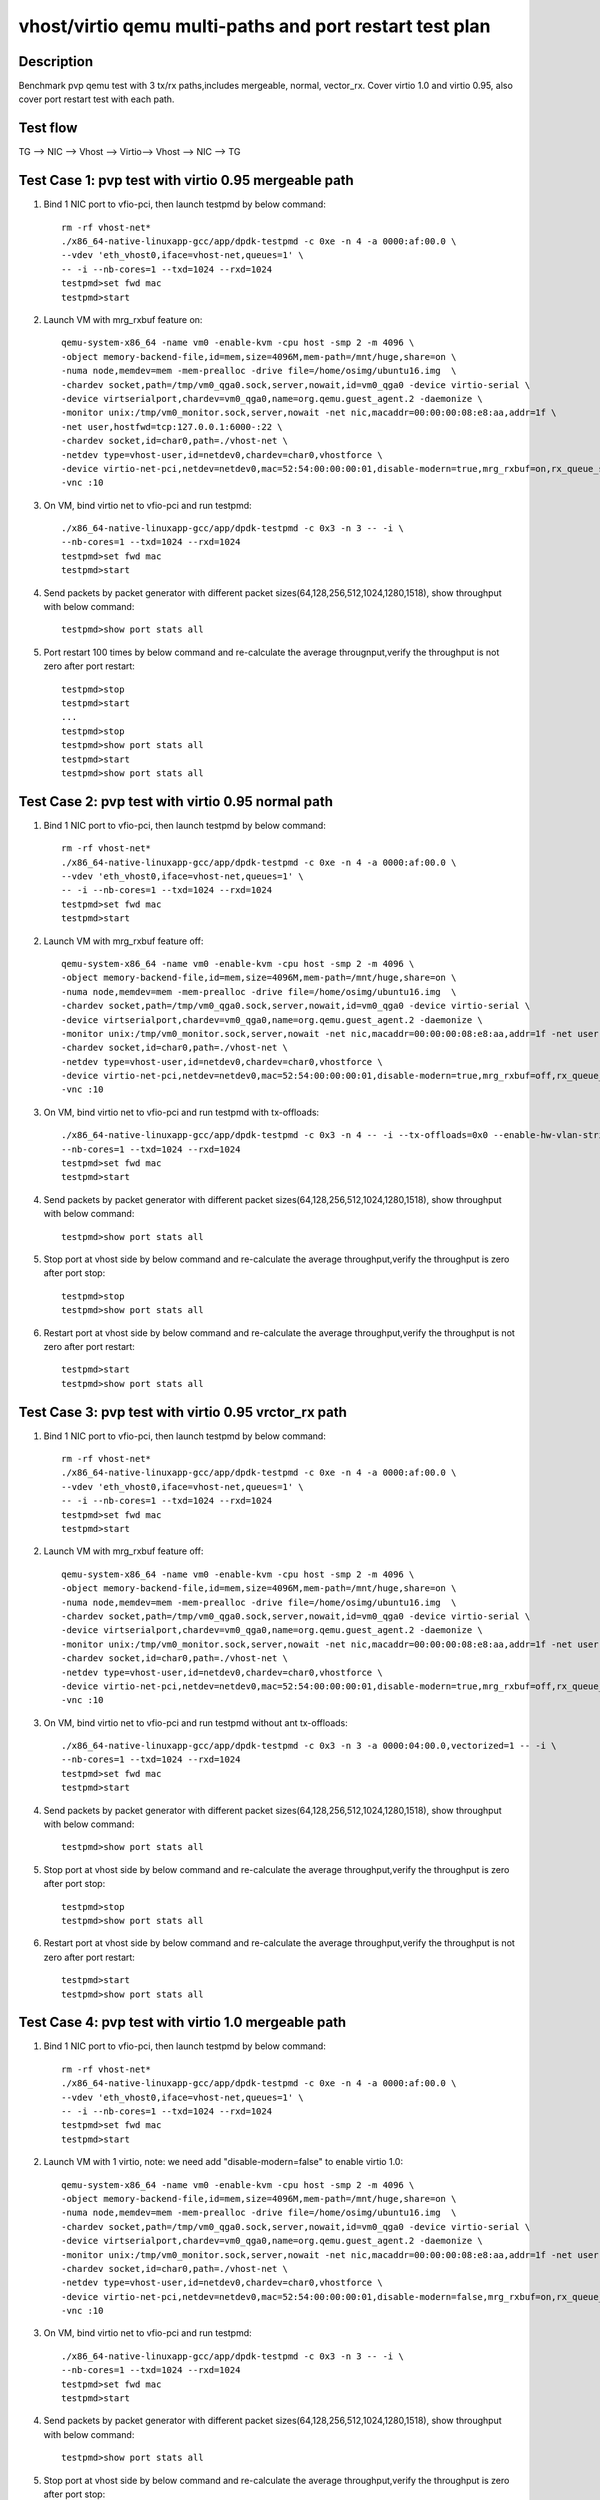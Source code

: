 .. SPDX-License-Identifier: BSD-3-Clause
   Copyright(c) 2019 Intel Corporation

========================================================
vhost/virtio qemu multi-paths and port restart test plan
========================================================

Description
===========

Benchmark pvp qemu test with 3 tx/rx paths,includes mergeable, normal, vector_rx.
Cover virtio 1.0 and virtio 0.95, also cover port restart test with each path.

Test flow
=========

TG --> NIC --> Vhost --> Virtio--> Vhost --> NIC --> TG

Test Case 1: pvp test with virtio 0.95 mergeable path
=====================================================

1. Bind 1 NIC port to vfio-pci, then launch testpmd by below command::

    rm -rf vhost-net*
    ./x86_64-native-linuxapp-gcc/app/dpdk-testpmd -c 0xe -n 4 -a 0000:af:00.0 \
    --vdev 'eth_vhost0,iface=vhost-net,queues=1' \
    -- -i --nb-cores=1 --txd=1024 --rxd=1024
    testpmd>set fwd mac
    testpmd>start

2. Launch VM with mrg_rxbuf feature on::

    qemu-system-x86_64 -name vm0 -enable-kvm -cpu host -smp 2 -m 4096 \
    -object memory-backend-file,id=mem,size=4096M,mem-path=/mnt/huge,share=on \
    -numa node,memdev=mem -mem-prealloc -drive file=/home/osimg/ubuntu16.img  \
    -chardev socket,path=/tmp/vm0_qga0.sock,server,nowait,id=vm0_qga0 -device virtio-serial \
    -device virtserialport,chardev=vm0_qga0,name=org.qemu.guest_agent.2 -daemonize \
    -monitor unix:/tmp/vm0_monitor.sock,server,nowait -net nic,macaddr=00:00:00:08:e8:aa,addr=1f \
    -net user,hostfwd=tcp:127.0.0.1:6000-:22 \
    -chardev socket,id=char0,path=./vhost-net \
    -netdev type=vhost-user,id=netdev0,chardev=char0,vhostforce \
    -device virtio-net-pci,netdev=netdev0,mac=52:54:00:00:00:01,disable-modern=true,mrg_rxbuf=on,rx_queue_size=1024,tx_queue_size=1024 \
    -vnc :10

3. On VM, bind virtio net to vfio-pci and run testpmd::

    ./x86_64-native-linuxapp-gcc/app/dpdk-testpmd -c 0x3 -n 3 -- -i \
    --nb-cores=1 --txd=1024 --rxd=1024
    testpmd>set fwd mac
    testpmd>start

4. Send packets by packet generator with different packet sizes(64,128,256,512,1024,1280,1518), show throughput with below command::

    testpmd>show port stats all

5. Port restart 100 times by below command and re-calculate the average througnput,verify the throughput is not zero after port restart::

    testpmd>stop
    testpmd>start
    ...
    testpmd>stop
    testpmd>show port stats all
    testpmd>start
    testpmd>show port stats all

Test Case 2: pvp test with virtio 0.95 normal path
==================================================

1. Bind 1 NIC port to vfio-pci, then launch testpmd by below command::

    rm -rf vhost-net*
    ./x86_64-native-linuxapp-gcc/app/dpdk-testpmd -c 0xe -n 4 -a 0000:af:00.0 \
    --vdev 'eth_vhost0,iface=vhost-net,queues=1' \
    -- -i --nb-cores=1 --txd=1024 --rxd=1024
    testpmd>set fwd mac
    testpmd>start

2. Launch VM with mrg_rxbuf feature off::

    qemu-system-x86_64 -name vm0 -enable-kvm -cpu host -smp 2 -m 4096 \
    -object memory-backend-file,id=mem,size=4096M,mem-path=/mnt/huge,share=on \
    -numa node,memdev=mem -mem-prealloc -drive file=/home/osimg/ubuntu16.img  \
    -chardev socket,path=/tmp/vm0_qga0.sock,server,nowait,id=vm0_qga0 -device virtio-serial \
    -device virtserialport,chardev=vm0_qga0,name=org.qemu.guest_agent.2 -daemonize \
    -monitor unix:/tmp/vm0_monitor.sock,server,nowait -net nic,macaddr=00:00:00:08:e8:aa,addr=1f -net user,hostfwd=tcp:127.0.0.1:6000-:22 \
    -chardev socket,id=char0,path=./vhost-net \
    -netdev type=vhost-user,id=netdev0,chardev=char0,vhostforce \
    -device virtio-net-pci,netdev=netdev0,mac=52:54:00:00:00:01,disable-modern=true,mrg_rxbuf=off,rx_queue_size=1024,tx_queue_size=1024 \
    -vnc :10

3. On VM, bind virtio net to vfio-pci and run testpmd with tx-offloads::

    ./x86_64-native-linuxapp-gcc/app/dpdk-testpmd -c 0x3 -n 4 -- -i --tx-offloads=0x0 --enable-hw-vlan-strip \
    --nb-cores=1 --txd=1024 --rxd=1024
    testpmd>set fwd mac
    testpmd>start

4. Send packets by packet generator with different packet sizes(64,128,256,512,1024,1280,1518), show throughput with below command::

    testpmd>show port stats all

5. Stop port at vhost side by below command and re-calculate the average throughput,verify the throughput is zero after port stop::

    testpmd>stop
    testpmd>show port stats all

6. Restart port at vhost side by below command and re-calculate the average throughput,verify the throughput is not zero after port restart::

    testpmd>start
    testpmd>show port stats all

Test Case 3: pvp test with virtio 0.95 vrctor_rx path
=====================================================

1. Bind 1 NIC port to vfio-pci, then launch testpmd by below command::

    rm -rf vhost-net*
    ./x86_64-native-linuxapp-gcc/app/dpdk-testpmd -c 0xe -n 4 -a 0000:af:00.0 \
    --vdev 'eth_vhost0,iface=vhost-net,queues=1' \
    -- -i --nb-cores=1 --txd=1024 --rxd=1024
    testpmd>set fwd mac
    testpmd>start

2. Launch VM with mrg_rxbuf feature off::

    qemu-system-x86_64 -name vm0 -enable-kvm -cpu host -smp 2 -m 4096 \
    -object memory-backend-file,id=mem,size=4096M,mem-path=/mnt/huge,share=on \
    -numa node,memdev=mem -mem-prealloc -drive file=/home/osimg/ubuntu16.img  \
    -chardev socket,path=/tmp/vm0_qga0.sock,server,nowait,id=vm0_qga0 -device virtio-serial \
    -device virtserialport,chardev=vm0_qga0,name=org.qemu.guest_agent.2 -daemonize \
    -monitor unix:/tmp/vm0_monitor.sock,server,nowait -net nic,macaddr=00:00:00:08:e8:aa,addr=1f -net user,hostfwd=tcp:127.0.0.1:6000-:22 \
    -chardev socket,id=char0,path=./vhost-net \
    -netdev type=vhost-user,id=netdev0,chardev=char0,vhostforce \
    -device virtio-net-pci,netdev=netdev0,mac=52:54:00:00:00:01,disable-modern=true,mrg_rxbuf=off,rx_queue_size=1024,tx_queue_size=1024 \
    -vnc :10

3. On VM, bind virtio net to vfio-pci and run testpmd without ant tx-offloads::

    ./x86_64-native-linuxapp-gcc/app/dpdk-testpmd -c 0x3 -n 3 -a 0000:04:00.0,vectorized=1 -- -i \
    --nb-cores=1 --txd=1024 --rxd=1024
    testpmd>set fwd mac
    testpmd>start

4. Send packets by packet generator with different packet sizes(64,128,256,512,1024,1280,1518), show throughput with below command::

    testpmd>show port stats all

5. Stop port at vhost side by below command and re-calculate the average throughput,verify the throughput is zero after port stop::

    testpmd>stop
    testpmd>show port stats all

6. Restart port at vhost side by below command and re-calculate the average throughput,verify the throughput is not zero after port restart::

    testpmd>start
    testpmd>show port stats all

Test Case 4: pvp test with virtio 1.0 mergeable path
====================================================

1. Bind 1 NIC port to vfio-pci, then launch testpmd by below command::

    rm -rf vhost-net*
    ./x86_64-native-linuxapp-gcc/app/dpdk-testpmd -c 0xe -n 4 -a 0000:af:00.0 \
    --vdev 'eth_vhost0,iface=vhost-net,queues=1' \
    -- -i --nb-cores=1 --txd=1024 --rxd=1024
    testpmd>set fwd mac
    testpmd>start

2. Launch VM with 1 virtio, note: we need add "disable-modern=false" to enable virtio 1.0::

    qemu-system-x86_64 -name vm0 -enable-kvm -cpu host -smp 2 -m 4096 \
    -object memory-backend-file,id=mem,size=4096M,mem-path=/mnt/huge,share=on \
    -numa node,memdev=mem -mem-prealloc -drive file=/home/osimg/ubuntu16.img  \
    -chardev socket,path=/tmp/vm0_qga0.sock,server,nowait,id=vm0_qga0 -device virtio-serial \
    -device virtserialport,chardev=vm0_qga0,name=org.qemu.guest_agent.2 -daemonize \
    -monitor unix:/tmp/vm0_monitor.sock,server,nowait -net nic,macaddr=00:00:00:08:e8:aa,addr=1f -net user,hostfwd=tcp:127.0.0.1:6000-:22 \
    -chardev socket,id=char0,path=./vhost-net \
    -netdev type=vhost-user,id=netdev0,chardev=char0,vhostforce \
    -device virtio-net-pci,netdev=netdev0,mac=52:54:00:00:00:01,disable-modern=false,mrg_rxbuf=on,rx_queue_size=1024,tx_queue_size=1024 \
    -vnc :10

3. On VM, bind virtio net to vfio-pci and run testpmd::

    ./x86_64-native-linuxapp-gcc/app/dpdk-testpmd -c 0x3 -n 3 -- -i \
    --nb-cores=1 --txd=1024 --rxd=1024
    testpmd>set fwd mac
    testpmd>start

4. Send packets by packet generator with different packet sizes(64,128,256,512,1024,1280,1518), show throughput with below command::

    testpmd>show port stats all

5. Stop port at vhost side by below command and re-calculate the average throughput,verify the throughput is zero after port stop::

    testpmd>stop
    testpmd>show port stats all

6. Restart port at vhost side by below command and re-calculate the average throughput,verify the throughput is not zero after port restart::

    testpmd>start
    testpmd>show port stats all

Test Case 5: pvp test with virtio 1.0 normal path
=================================================

1. Bind 1 NIC port to vfio-pci, then launch testpmd by below command::

    rm -rf vhost-net*
    ./x86_64-native-linuxapp-gcc/app/dpdk-testpmd -c 0xe -n 4 -a 0000:af:00.0 \
    --vdev 'eth_vhost0,iface=vhost-net,queues=1' \
    -- -i --nb-cores=1 --txd=1024 --rxd=1024
    testpmd>set fwd mac
    testpmd>start

2. Launch VM with 1 virtio, note: we need add "disable-modern=false" to enable virtio 1.0::

    qemu-system-x86_64 -name vm0 -enable-kvm -cpu host -smp 2 -m 4096 \
    -object memory-backend-file,id=mem,size=4096M,mem-path=/mnt/huge,share=on \
    -numa node,memdev=mem -mem-prealloc -drive file=/home/osimg/ubuntu16.img  \
    -chardev socket,path=/tmp/vm0_qga0.sock,server,nowait,id=vm0_qga0 -device virtio-serial \
    -device virtserialport,chardev=vm0_qga0,name=org.qemu.guest_agent.2 -daemonize \
    -monitor unix:/tmp/vm0_monitor.sock,server,nowait -net nic,macaddr=00:00:00:08:e8:aa,addr=1f -net user,hostfwd=tcp:127.0.0.1:6000-:22 \
    -chardev socket,id=char0,path=./vhost-net \
    -netdev type=vhost-user,id=netdev0,chardev=char0,vhostforce \
    -device virtio-net-pci,netdev=netdev0,mac=52:54:00:00:00:01,disable-modern=false,mrg_rxbuf=off,rx_queue_size=1024,tx_queue_size=1024 \
    -vnc :10

3. On VM, bind virtio net to vfio-pci and run testpmd with tx-offloads::

    ./x86_64-native-linuxapp-gcc/app/dpdk-testpmd -c 0x3 -n 4 -- -i --tx-offloads=0x0 --enable-hw-vlan-strip\
    --nb-cores=1 --txd=1024 --rxd=1024
    testpmd>set fwd mac
    testpmd>start

4. Send packets by packet generator with different packet sizes(64,128,256,512,1024,1280,1518), show throughput with below command::

    testpmd>show port stats all

5. Stop port at vhost side by below command and re-calculate the average throughput,verify the throughput is zero after port stop::

    testpmd>stop
    testpmd>show port stats all

6. Restart port at vhost side by below command and re-calculate the average throughput,verify the throughput is not zero after port restart::

    testpmd>start
    testpmd>show port stats all

Test Case 6: pvp test with virtio 1.0 vrctor_rx path
====================================================

1. Bind 1 NIC port to vfio-pci, then launch testpmd by below command::

    rm -rf vhost-net*
    ./x86_64-native-linuxapp-gcc/app/dpdk-testpmd -c 0xe -n 4 -a 0000:af:00.0 \
    --vdev 'eth_vhost0,iface=vhost-net,queues=1' \
    -- -i --nb-cores=1 --txd=1024 --rxd=1024
    testpmd>set fwd mac
    testpmd>start

2. Launch VM with 1 virtio, note: we need add "disable-modern=false" to enable virtio 1.0::

    qemu-system-x86_64 -name vm0 -enable-kvm -cpu host -smp 2 -m 4096 \
    -object memory-backend-file,id=mem,size=4096M,mem-path=/mnt/huge,share=on \
    -numa node,memdev=mem -mem-prealloc -drive file=/home/osimg/ubuntu16.img  \
    -chardev socket,path=/tmp/vm0_qga0.sock,server,nowait,id=vm0_qga0 -device virtio-serial \
    -device virtserialport,chardev=vm0_qga0,name=org.qemu.guest_agent.2 -daemonize \
    -monitor unix:/tmp/vm0_monitor.sock,server,nowait -net nic,macaddr=00:00:00:08:e8:aa,addr=1f -net user,hostfwd=tcp:127.0.0.1:6000-:22 \
    -chardev socket,id=char0,path=./vhost-net \
    -netdev type=vhost-user,id=netdev0,chardev=char0,vhostforce \
    -device virtio-net-pci,netdev=netdev0,mac=52:54:00:00:00:01,disable-modern=false,mrg_rxbuf=off,rx_queue_size=1024,tx_queue_size=1024 \
    -vnc :10

3. On VM, bind virtio net to vfio-pci and run testpmd without tx-offloads::

    ./x86_64-native-linuxapp-gcc/app/dpdk-testpmd -c 0x3 -n 3 -a 0000:04:00.0,vectorized=1 -- -i \
    --nb-cores=1 --txd=1024 --rxd=1024
    testpmd>set fwd mac
    testpmd>start

4. Send packets by packet generator with different packet sizes(64,128,256,512,1024,1280,1518), show throughput with below command::

    testpmd>show port stats all

5. Stop port at vhost side by below command and re-calculate the average throughput,verify the throughput is zero after port stop::

    testpmd>stop
    testpmd>show port stats all

6. Restart port at vhost side by below command and re-calculate the average throughput,verify the throughput is not zero after port restart::

    testpmd>start
    testpmd>show port stats all